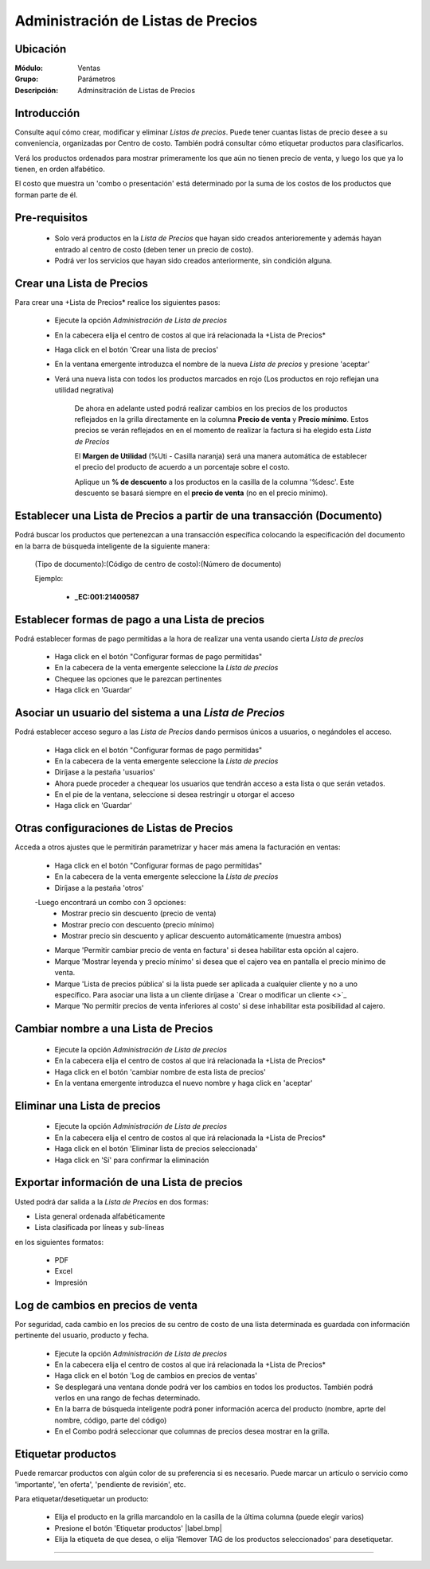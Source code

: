 ===================================
Administración de Listas de Precios
===================================

Ubicación
=========

:Módulo:
 Ventas

:Grupo:
 Parámetros

:Descripción:
  Adminsitración de Listas de Precios

Introducción
============

Consulte aquí cómo crear, modificar y eliminar *Listas de precios*. Puede tener cuantas listas de precio desee a su conveniencia, organizadas por Centro de costo. También podrá consultar cómo etiquetar productos para clasificarlos.

Verá los productos ordenados para mostrar primeramente los que aún no tienen precio de venta, y luego los que ya lo tienen, en orden alfabético.

El costo que muestra un 'combo o presentación' está determinado por la suma de los costos de los productos que forman parte de él.


Pre-requisitos
==============

	- Solo verá productos en la *Lista de Precios* que hayan sido creados anterioremente y además hayan entrado al centro de costo (deben tener un precio de costo).
	- Podrá ver los servicios que hayan sido creados anteriormente, sin condición alguna.

Crear una Lista de Precios
==========================

Para crear una +Lista de Precios* realice los siguientes pasos:

	- Ejecute la opción *Administración de Lista de precios*
	- En la cabecera elija el centro de costos al que irá relacionada la +Lista de Precios*
	- Haga click en el botón 'Crear una lista de precios' |plus.bmp|
	- En la ventana emergente introduzca el nombre de la nueva *Lista de precios* y presione 'aceptar'
	- Verá una nueva lista con todos los productos marcados en rojo (Los productos en rojo reflejan una utilidad negrativa)


		De ahora en adelante usted podrá realizar cambios en los precios de los productos reflejados en la grilla directamente en la columna **Precio de venta** y **Precio mínimo**. Estos precios se verán reflejados en en el momento de realizar la factura si ha elegido esta *Lista de Precios*


		El **Margen de Utilidad** (%Uti - Casilla naranja) será una manera automática de establecer el precio del producto de acuerdo a un porcentaje sobre el costo.


		Aplique un **% de descuento** a los productos en la casilla de la columna '%desc'. Este descuento se basará siempre en el **precio de venta** (no en el precio mínimo).


Establecer una Lista de Precios a partir de una transacción (Documento)
=======================================================================

Podrá buscar los productos que pertenezcan a una transacción específica colocando la especificación del documento en la barra de búsqueda inteligente de la siguiente manera:

	(Tipo de documento):(Código de centro de costo):(Número de documento)

	Ejemplo:

		- **_EC:001:21400587**



Establecer formas de pago a una Lista de precios
================================================

Podrá establecer formas de pago permitidas a la hora de realizar una venta usando cierta *Lista de precios*


	- Haga click en el botón "Configurar formas de pago permitidas" |gear.bmp| 
	- En la cabecera de la venta emergente seleccione la *Lista de precios*
	- Chequee las opciones que le parezcan pertinentes
	- Haga click en 'Guardar' |save.bmp| 

Asociar un usuario del sistema a una *Lista de Precios*
=======================================================

Podrá establecer acceso seguro a las *Lista de Precios* dando permisos únicos a usuarios, o negándoles el acceso.

	- Haga click en el botón "Configurar formas de pago permitidas" |gear.bmp| 
	- En la cabecera de la venta emergente seleccione la *Lista de precios*
	- Diríjase a la pestaña 'usuarios'
	- Ahora puede proceder a chequear los usuarios que tendrán acceso a esta lista o que serán vetados.
	- En el pie de la ventana, seleccione si desea restringir u otorgar el acceso
	- Haga click en 'Guardar' |save.bmp| 

Otras configuraciones de Listas de Precios
==========================================

Acceda a otros ajustes que le permitirán parametrizar y hacer más amena la facturación en ventas:

	- Haga click en el botón "Configurar formas de pago permitidas" |gear.bmp| 
	- En la cabecera de la venta emergente seleccione la *Lista de precios*
	- Diríjase a la pestaña 'otros'
	-Luego encontrará un combo con 3 opciones:
		- Mostrar precio sin descuento (precio de venta)
		- Mostrar precio con descuento (precio mínimo)
		- Mostrar precio sin descuento y aplicar descuento automáticamente (muestra ambos)
	- Marque 'Permitir cambiar precio de venta en factura' si desea habilitar esta opción al cajero.
	- Marque 'Mostrar leyenda y precio mínimo' si desea que el cajero vea en pantalla el precio mínimo de venta.
	- Marque 'Lista de precios pública' si la lista puede ser aplicada a cualquier cliente y no a uno específico. Para asociar una lista a un cliente diríjase a `Crear o modificar un cliente <>`_
	- Marque 'No permitir precios de venta inferiores al costo' si dese inhabilitar esta posibilidad al cajero.



Cambiar nombre a una Lista de Precios
=====================================

	- Ejecute la opción *Administración de Lista de precios*
	- En la cabecera elija el centro de costos al que irá relacionada la +Lista de Precios*
	- Haga click en el botón 'cambiar nombre de esta lista de precios' |wzedit.bmp|
	- En la ventana emergente introduzca el nuevo nombre y haga click en 'aceptar'



Eliminar una Lista de precios
=============================

	- Ejecute la opción *Administración de Lista de precios*
	- En la cabecera elija el centro de costos al que irá relacionada la +Lista de Precios*
	- Haga click en el botón 'Eliminar lista de precios seleccionada' |delete.bmp|
	- Haga click en 'Sí' para confirmar la eliminación


Exportar información de una Lista de precios
============================================

Usted podrá dar salida a la *Lista de Precios* en dos formas:

- Lista general ordenada alfabéticamente
- Lista clasificada por líneas y sub-líneas

en los siguientes formatos:

	- |pdf_logo.gif| PDF 
	- |excel.bmp| Excel
	- |printer_q.bmp| Impresión


Log de cambios en precios de venta
==================================

Por seguridad, cada cambio en los precios de su centro de costo de una lista determinada es guardada con información pertinente del usuario, producto y fecha.

	- Ejecute la opción *Administración de Lista de precios*
	- En la cabecera elija el centro de costos al que irá relacionada la +Lista de Precios* 
	- Haga click en el botón 'Log de cambios en precios de ventas' |library_listview.bmp|
	- Se desplegará una ventana donde podrá ver los cambios en todos los productos. También podrá verlos en una rango de fechas determinado. 
	- En la barra de búsqueda inteligente podrá poner información acerca del producto (nombre, aprte del nombre, código, parte del código)
	- En el Combo podrá seleccionar que columnas de precios desea mostrar en la grilla.

Etiquetar productos
===================

Puede remarcar productos con algún color de su preferencia si es necesario. Puede marcar un artículo o servicio como 'importante', 'en oferta', 'pendiente de revisión', etc.

Para etiquetar/desetiquetar un producto:

	- Elija el producto en la grilla marcandolo en la casilla de la última columna (puede elegir varios)
	- Presione el botón 'Etiquetar productos' |label.bmp| 
	- Elija la etiqueta de que desea, o elija 'Remover TAG de los productos seleccionados' para desetiquetar.


--------------------------------------------

.. |pdf_logo.gif| image:: /_images/generales/pdf_logo.gif
.. |excel.bmp| image:: /_images/generales/excel.bmp
.. |codbar.png| image:: /_images/generales/codbar.png
.. |printer_q.bmp| image:: /_images/generales/printer_q.bmp
.. |calendaricon.gif| image:: /_images/generales/calendaricon.gif
.. |gear.bmp| image:: /_images/generales/gear.bmp
.. |openfolder.bmp| image:: /_images/generales/openfold.bmp
.. |library_listview.bmp| image:: /_images/generales/library_listview.png
.. |plus.bmp| image:: /_images/generales/plus.bmp
.. |wzedit.bmp| image:: /_images/generales/wzedit.bmp
.. |buscar.bmp| image:: /_images/generales/buscar.bmp
.. |delete.bmp| image:: /_images/generales/delete.bmp
.. |btn_ok.bmp| image:: /_images/generales/btn_ok.bmp
.. |refresh.bmp| image:: /_images/generales/refresh.bmp
.. |descartar.bmp| image:: /_images/generales/descartar.bmp
.. |save.bmp| image:: /_images/generales/save.bmp
.. |wznew.bmp| image:: /_images/generales/wznew.bmp